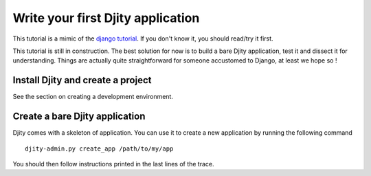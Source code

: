 **********************************
Write your first Djity application
**********************************

This tutorial is a mimic of the `django tutorial <http://docs.djangoproject.com/en/dev/intro/tutorial01/>`_.
If you don't know it, you should read/try it first.

This tutorial is still in construction. The best solution for now is to build
a bare Djity application, test it and dissect it for understanding. Things are
actually quite straightforward for someone accustomed to Django, at least we hope so !

Install Djity and create a project
==================================

See the section on creating a development environment.

Create a bare Djity application
===============================

Djity comes with a skeleton of application. You can use it to create a new
application by running the following command ::

 djity-admin.py create_app /path/to/my/app

You should then follow instructions printed in the last lines of the
trace.
